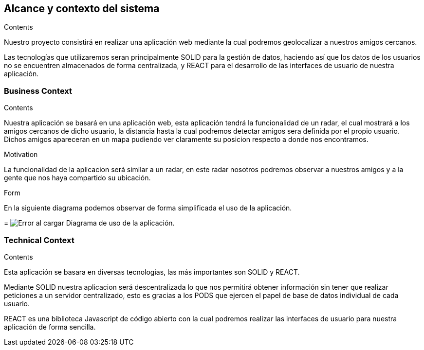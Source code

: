 [[section-system-scope-and-context]]
== Alcance y contexto del sistema

[role="arc42help"]
****
.Contents
Nuestro proyecto consistirá en realizar una aplicación web mediante la cual podremos geolocalizar a nuestros amigos cercanos.

Las tecnologías que utilizaremos seran principalmente SOLID para la gestión de datos, haciendo así que los datos de los usuarios no se encuentren almacenados de forma centralizada, y REACT para el desarrollo de las interfaces de usuario de nuestra aplicación.

.Motivation

.Form

****


=== Business Context

[role="arc42help"]
****
.Contents
Nuestra aplicación se basará en una aplicación web, esta aplicación tendrá la funcionalidad de un radar, el cual mostrará a los amigos cercanos de dicho usuario, la distancia hasta la cual podremos detectar amigos sera definida por el propio usuario. Dichos amigos apareceran en un mapa pudiendo ver claramente su posicion respecto a donde nos encontramos.

.Motivation
La funcionalidad de la aplicacion será similar a un radar, en este radar nosotros podremos observar a nuestros amigos y a la gente que nos haya compartido su ubicación.

.Form
En la siguiente diagrama podemos observar de forma simplificada el uso de la aplicación.

= image:Diagrama_documentacion.png[Error al cargar] Diagrama de uso de la aplicación.
****


=== Technical Context

[role="arc42help"]
****
.Contents
Esta aplicación se basara en diversas tecnologías, las más importantes son SOLID y REACT.

Mediante SOLID nuestra aplicacion será descentralizada lo que nos permitirá obtener información sin tener que realizar peticiones a un servidor centralizado, esto es gracias a los PODS que ejercen el papel de base de datos individual de cada usuario.

REACT es una biblioteca Javascript de código abierto con la cual podremos realizar las interfaces de usuario para nuestra aplicación de forma sencilla.

.Motivation

.Form

****
